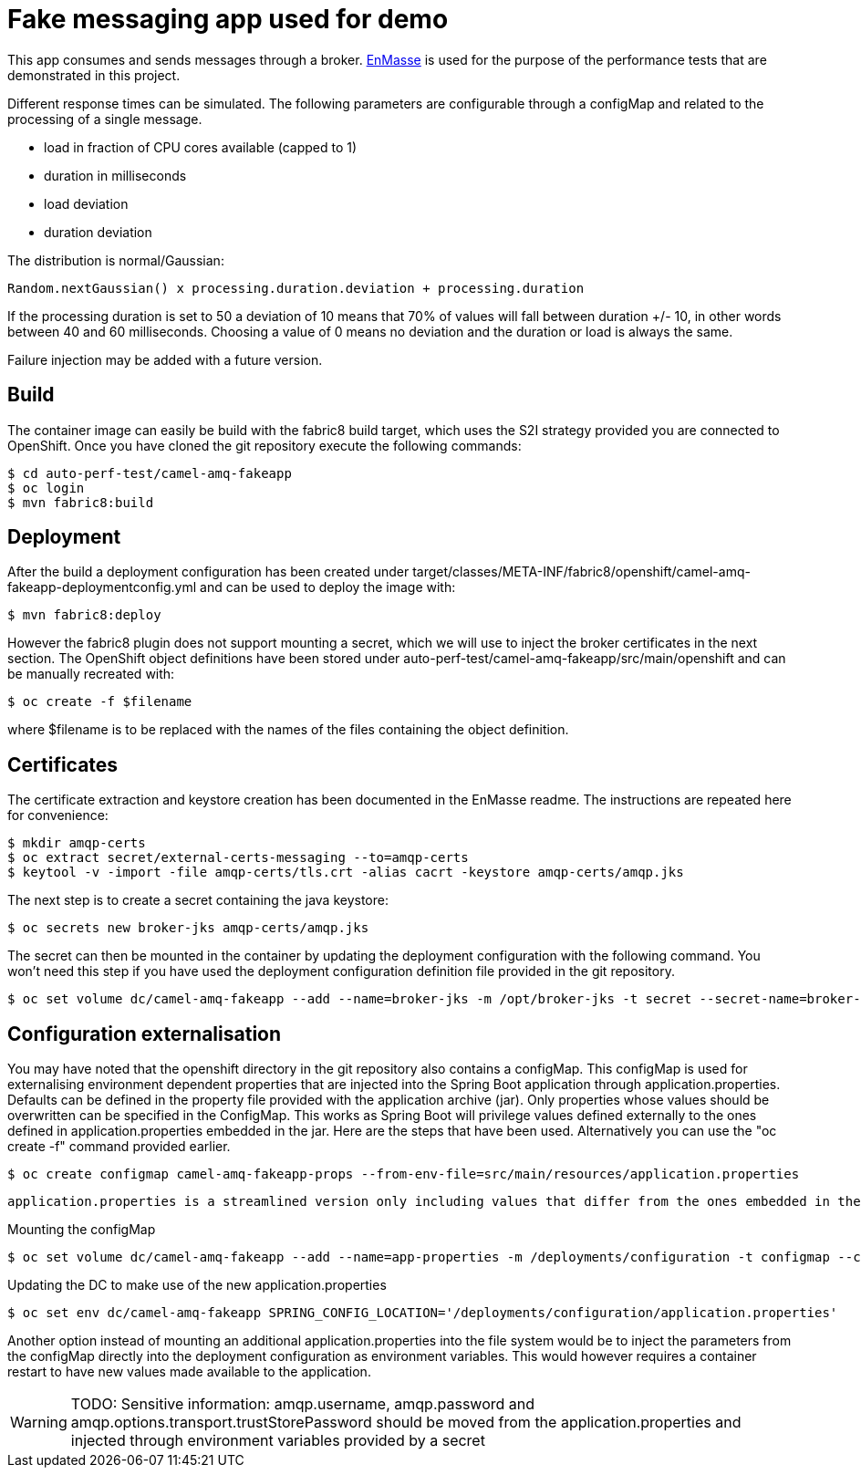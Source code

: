 = Fake messaging app used for demo
ifdef::env-github[]
:tip-caption: :bulb:
:note-caption: :information_source:
:important-caption: :heavy_exclamation_mark:
:caution-caption: :fire:
:warning-caption: :warning:
endif::[]
ifndef::env-github[]
:imagesdir: ./
endif::[]
:toc:
:toc-placement!:

This app consumes and sends messages through a broker. https://github.com/EnMasseProject/enmasse[EnMasse] is used for the purpose of the performance tests that are demonstrated in this project.

Different response times can be simulated. The following parameters are configurable through a configMap and related to the processing of a single message.

* load in fraction of CPU cores available (capped to 1)
* duration in milliseconds
* load deviation
* duration deviation

The distribution is normal/Gaussian:

  Random.nextGaussian() x processing.duration.deviation + processing.duration

If the processing duration is set to 50 a deviation of 10 means that 70% of values will fall between duration +/- 10, in other words between 40 and 60 milliseconds.
Choosing a value of 0 means no deviation and the duration or load is always the same.

Failure injection may be added with a future version.

== Build

The container image can easily be build with the fabric8 build target, which uses the S2I strategy provided you are connected to OpenShift. Once you have cloned the git repository execute the following commands:

 $ cd auto-perf-test/camel-amq-fakeapp
 $ oc login
 $ mvn fabric8:build

== Deployment

After the build a deployment configuration has been created under target/classes/META-INF/fabric8/openshift/camel-amq-fakeapp-deploymentconfig.yml and can be used to deploy the image with:

 $ mvn fabric8:deploy

However the fabric8 plugin does not support mounting a secret, which we will use to inject the broker certificates in the next section. The OpenShift object definitions have been stored under auto-perf-test/camel-amq-fakeapp/src/main/openshift and can be manually recreated with:

 $ oc create -f $filename

where $filename is to be replaced with the names of the files containing the object definition.

== Certificates

The certificate extraction and keystore creation has been documented in the EnMasse readme. The instructions are repeated here for convenience:

[source,bash]
----
$ mkdir amqp-certs
$ oc extract secret/external-certs-messaging --to=amqp-certs
$ keytool -v -import -file amqp-certs/tls.crt -alias cacrt -keystore amqp-certs/amqp.jks
----

The next step is to create a secret containing the java keystore:

[source,bash]
----
$ oc secrets new broker-jks amqp-certs/amqp.jks
----

The secret can then be mounted in the container by updating the deployment configuration with the following command. You won't need this step if you have used the deployment configuration definition file provided in the git repository.

 $ oc set volume dc/camel-amq-fakeapp --add --name=broker-jks -m /opt/broker-jks -t secret --secret-name=broker-jks

== Configuration externalisation

You may have noted that the openshift directory in the git repository also contains a configMap. This configMap is used for externalising environment dependent properties that are injected into the Spring Boot application through application.properties. Defaults can be defined in the property file provided with the application archive (jar). Only properties whose values should be overwritten can be specified in the ConfigMap. This works as Spring Boot will privilege values defined externally to the ones defined in application.properties embedded in the jar. Here are the steps that have been used. Alternatively you can use the "oc create -f" command provided earlier.

 $ oc create configmap camel-amq-fakeapp-props --from-env-file=src/main/resources/application.properties

 application.properties is a streamlined version only including values that differ from the ones embedded in the jar.

Mounting the configMap

 $ oc set volume dc/camel-amq-fakeapp --add --name=app-properties -m /deployments/configuration -t configmap --configmap-name=camel-amq-fakeapp-props


Updating the DC to make use of the new application.properties

 $ oc set env dc/camel-amq-fakeapp SPRING_CONFIG_LOCATION='/deployments/configuration/application.properties'

Another option instead of mounting an additional application.properties into the file system would be to inject the parameters from the configMap directly into the deployment configuration as environment variables. This would however requires a container restart to have new values made available to the application.

[WARNING]
====
TODO: Sensitive information: amqp.username, amqp.password and amqp.options.transport.trustStorePassword should be moved from the application.properties and injected through environment variables provided by a secret
====
